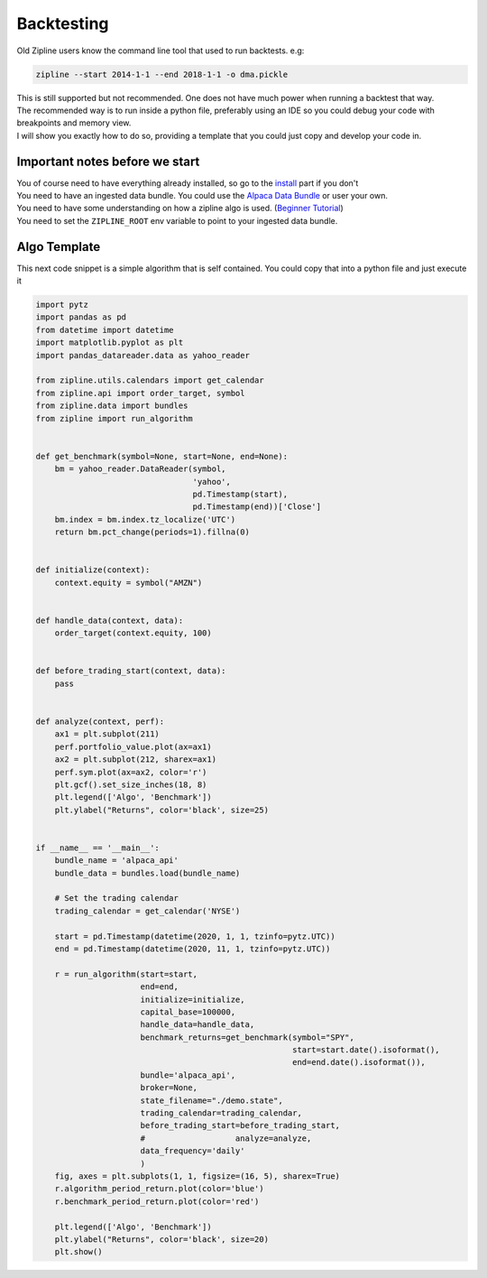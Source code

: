 Backtesting
=============
| Old Zipline users know the command line tool that used to run backtests. e.g:
.. code-block::

    zipline --start 2014-1-1 --end 2018-1-1 -o dma.pickle

| This is still supported but not recommended. One does not have much power when running
  a backtest that way.
| The recommended way is to run inside a python file, preferably using an IDE so you could
  debug your code with breakpoints and memory view.
| I will show you exactly how to do so, providing a template that you could just copy
  and develop your code in.

Important notes before we start
---------------------------------
| You of course need to have everything already installed, so go to the `install`_
  part if you don't
| You need to have an ingested data bundle. You could use the `Alpaca Data Bundle`_ or
  user your own.
| You need to have some understanding on how a zipline algo is used. (`Beginner Tutorial`_)
| You need to set the ``ZIPLINE_ROOT`` env variable to point to your ingested data bundle.

Algo Template
---------------
| This next code snippet is a simple algorithm that is self contained. You could
  copy that into a python file and just execute it

.. code-block:: python

    import pytz
    import pandas as pd
    from datetime import datetime
    import matplotlib.pyplot as plt
    import pandas_datareader.data as yahoo_reader

    from zipline.utils.calendars import get_calendar
    from zipline.api import order_target, symbol
    from zipline.data import bundles
    from zipline import run_algorithm


    def get_benchmark(symbol=None, start=None, end=None):
        bm = yahoo_reader.DataReader(symbol,
                                     'yahoo',
                                     pd.Timestamp(start),
                                     pd.Timestamp(end))['Close']
        bm.index = bm.index.tz_localize('UTC')
        return bm.pct_change(periods=1).fillna(0)


    def initialize(context):
        context.equity = symbol("AMZN")


    def handle_data(context, data):
        order_target(context.equity, 100)


    def before_trading_start(context, data):
        pass


    def analyze(context, perf):
        ax1 = plt.subplot(211)
        perf.portfolio_value.plot(ax=ax1)
        ax2 = plt.subplot(212, sharex=ax1)
        perf.sym.plot(ax=ax2, color='r')
        plt.gcf().set_size_inches(18, 8)
        plt.legend(['Algo', 'Benchmark'])
        plt.ylabel("Returns", color='black', size=25)


    if __name__ == '__main__':
        bundle_name = 'alpaca_api'
        bundle_data = bundles.load(bundle_name)

        # Set the trading calendar
        trading_calendar = get_calendar('NYSE')

        start = pd.Timestamp(datetime(2020, 1, 1, tzinfo=pytz.UTC))
        end = pd.Timestamp(datetime(2020, 11, 1, tzinfo=pytz.UTC))

        r = run_algorithm(start=start,
                          end=end,
                          initialize=initialize,
                          capital_base=100000,
                          handle_data=handle_data,
                          benchmark_returns=get_benchmark(symbol="SPY",
                                                          start=start.date().isoformat(),
                                                          end=end.date().isoformat()),
                          bundle='alpaca_api',
                          broker=None,
                          state_filename="./demo.state",
                          trading_calendar=trading_calendar,
                          before_trading_start=before_trading_start,
                          #                   analyze=analyze,
                          data_frequency='daily'
                          )
        fig, axes = plt.subplots(1, 1, figsize=(16, 5), sharex=True)
        r.algorithm_period_return.plot(color='blue')
        r.benchmark_period_return.plot(color='red')

        plt.legend(['Algo', 'Benchmark'])
        plt.ylabel("Returns", color='black', size=20)
        plt.show()


..

.. _`install` : ../latest/install.html
.. _`Alpaca Data Bundle`: ../latest/alpaca-bundle-ingestion.html
.. _`Beginner Tutorial`: ../latest/beginner-tutorial.html